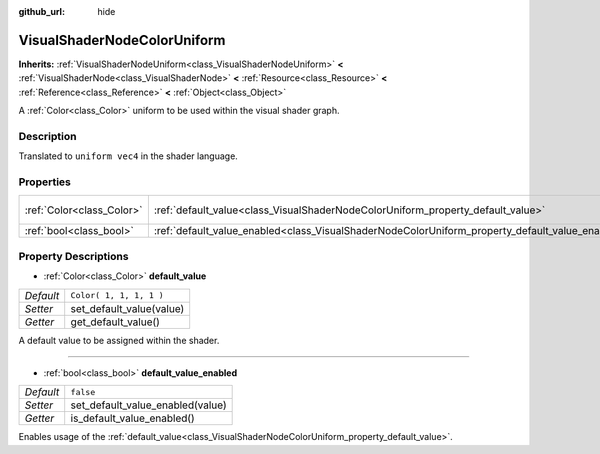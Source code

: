 :github_url: hide

.. Generated automatically by doc/tools/make_rst.py in Godot's source tree.
.. DO NOT EDIT THIS FILE, but the VisualShaderNodeColorUniform.xml source instead.
.. The source is found in doc/classes or modules/<name>/doc_classes.

.. _class_VisualShaderNodeColorUniform:

VisualShaderNodeColorUniform
============================

**Inherits:** :ref:`VisualShaderNodeUniform<class_VisualShaderNodeUniform>` **<** :ref:`VisualShaderNode<class_VisualShaderNode>` **<** :ref:`Resource<class_Resource>` **<** :ref:`Reference<class_Reference>` **<** :ref:`Object<class_Object>`

A :ref:`Color<class_Color>` uniform to be used within the visual shader graph.

Description
-----------

Translated to ``uniform vec4`` in the shader language.

Properties
----------

+---------------------------+-------------------------------------------------------------------------------------------------+-------------------------+
| :ref:`Color<class_Color>` | :ref:`default_value<class_VisualShaderNodeColorUniform_property_default_value>`                 | ``Color( 1, 1, 1, 1 )`` |
+---------------------------+-------------------------------------------------------------------------------------------------+-------------------------+
| :ref:`bool<class_bool>`   | :ref:`default_value_enabled<class_VisualShaderNodeColorUniform_property_default_value_enabled>` | ``false``               |
+---------------------------+-------------------------------------------------------------------------------------------------+-------------------------+

Property Descriptions
---------------------

.. _class_VisualShaderNodeColorUniform_property_default_value:

- :ref:`Color<class_Color>` **default_value**

+-----------+--------------------------+
| *Default* | ``Color( 1, 1, 1, 1 )``  |
+-----------+--------------------------+
| *Setter*  | set_default_value(value) |
+-----------+--------------------------+
| *Getter*  | get_default_value()      |
+-----------+--------------------------+

A default value to be assigned within the shader.

----

.. _class_VisualShaderNodeColorUniform_property_default_value_enabled:

- :ref:`bool<class_bool>` **default_value_enabled**

+-----------+----------------------------------+
| *Default* | ``false``                        |
+-----------+----------------------------------+
| *Setter*  | set_default_value_enabled(value) |
+-----------+----------------------------------+
| *Getter*  | is_default_value_enabled()       |
+-----------+----------------------------------+

Enables usage of the :ref:`default_value<class_VisualShaderNodeColorUniform_property_default_value>`.

.. |virtual| replace:: :abbr:`virtual (This method should typically be overridden by the user to have any effect.)`
.. |const| replace:: :abbr:`const (This method has no side effects. It doesn't modify any of the instance's member variables.)`
.. |vararg| replace:: :abbr:`vararg (This method accepts any number of arguments after the ones described here.)`
